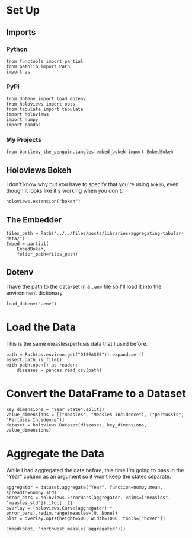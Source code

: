#+BEGIN_COMMENT
.. title: Aggregating Tabular Data
.. slug: aggregating-tabular-data
.. date: 2019-03-02 17:34:16 UTC-08:00
.. tags: holoviews,aggregating,data,example
.. category: HoloViews
.. link: 
.. description: Aggregating a HoloViews table.
.. type: text

#+END_COMMENT
#+OPTIONS: ^:{}
#+TOC: headlines 2
#+BEGIN_SRC ipython :session holoviews :results none :exports none
%load_ext autoreload
%autoreload 2
#+END_SRC
* Set Up
** Imports
*** Python
#+begin_src ipython :session holoviews :results none
from functools import partial
from pathlib import Path
import os
#+end_src
*** PyPi
#+begin_src ipython :session holoviews :results none
from dotenv import load_dotenv
from holoviews import opts
from tabulate import tabulate
import holoviews
import numpy
import pandas
#+end_src
*** My Projects
#+BEGIN_SRC ipython :session holoviews :results none
from bartleby_the_penguin.tangles.embed_bokeh import EmbedBokeh
#+END_SRC
** Holoviews Bokeh
   I don't know why but you have to specify that you're using =bokeh=, even though it looks like it's working when you don't.
#+begin_src ipython :session holoviews :results none
holoviews.extension("bokeh")
#+end_src
** The Embedder
#+BEGIN_SRC ipython :session holoviews :results none
files_path = Path("../../files/posts/libraries/aggregating-tabular-data/")
Embed = partial(
    EmbedBokeh,
    folder_path=files_path)
#+END_SRC
** Dotenv
   I have the path to the data-set in a =.env= file so I'll load it into the environment dictionary.
#+begin_src ipython :session holoviews :results none
load_dotenv(".env")
#+end_src

* Load the Data
  This is the same measles/pertusis data that I used before.
#+begin_src ipython :session holoviews :results none
path = Path(os.environ.get("DISEASES")).expanduser()
assert path.is_file()
with path.open() as reader:
    diseases = pandas.read_csv(path)
#+end_src
* Convert the DataFrame to a Dataset
#+begin_src ipython :session holoviews :results none
key_dimensions = "Year State".split()
value_dimensions = [("measles", "Measles Incidence"), ("pertussis", "Pertusis Incidence")]
dataset = holoviews.Dataset(diseases, key_dimensions, value_dimensions)
#+end_src
* Aggregate the Data
  While I had aggregated the data before, this time I'm going to pass in the "Year" column as an argument so it won't keep the states separate.

#+begin_src ipython :session holoviews :results none
aggregator = dataset.aggregate("Year", function=numpy.mean, spreadfn=numpy.std)
error_bars = holoviews.ErrorBars(aggregator, vdims=["measles", "measles_std"]).iloc[::2]
overlay = (holoviews.Curve(aggregator) * error_bars).redim.range(measles=(0, None))
plot = overlay.opts(height=500, width=1000, tools=["hover"])
#+end_src

#+begin_src ipython :session holoviews :results output raw :exports both
Embed(plot, "northwest_measles_aggregated")()
#+end_src

#+RESULTS:
#+begin_export html
<script src="northwest_measles_aggregated.js" id="e398babc-d5bc-451c-bb10-02ce9f5163d0"></script>
#+end_export
